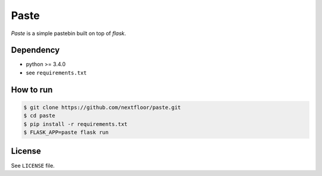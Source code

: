 Paste
=====

*Paste* is a simple pastebin built on top of *flask*.


Dependency
----------

* python >= 3.4.0
* see ``requirements.txt``


How to run
----------

.. code-block:: console

   $ git clone https://github.com/nextfloor/paste.git
   $ cd paste
   $ pip install -r requirements.txt
   $ FLASK_APP=paste flask run


License
-------

See ``LICENSE`` file.